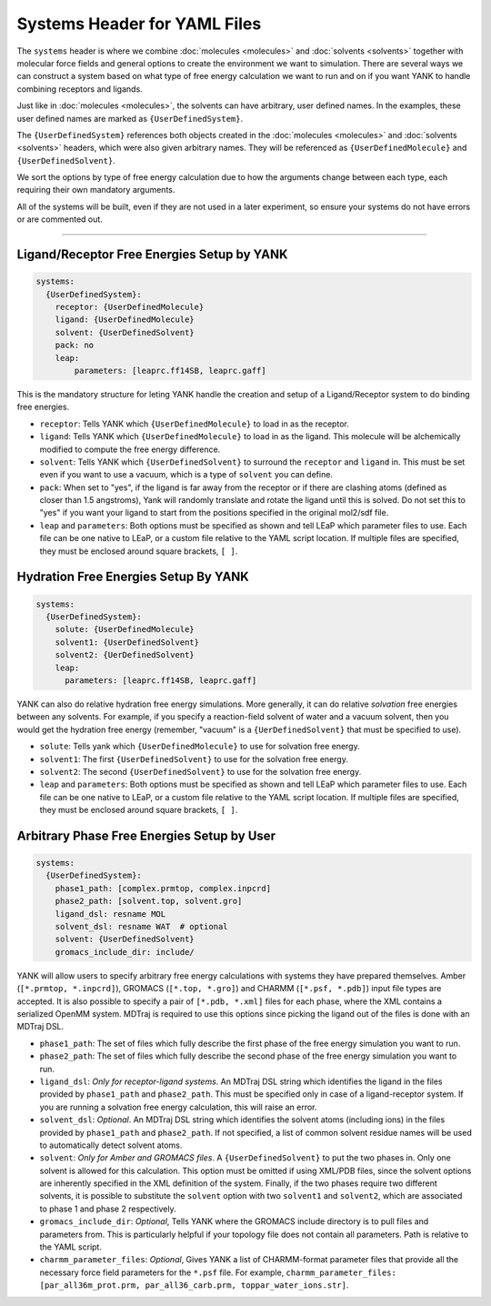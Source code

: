 .. _yaml_systems_head:

Systems Header for YAML Files
*****************************

The ``systems`` header is where we combine :doc:`molecules <molecules>` and 
:doc:`solvents <solvents>` together with molecular force fields and general
options to create the environment we want to simulation.
There are several ways we can construct a system based on what type of free
energy calculation we want to run and on if you want YANK to handle combining receptors and ligands.

Just like in :doc:`molecules <molecules>`, the solvents can have arbitrary, user defined names.
In the examples, these user defined names are marked as ``{UserDefinedSystem}``.

The ``{UserDefinedSystem}`` references both objects created in the 
:doc:`molecules <molecules>` and :doc:`solvents <solvents>` headers, 
which were also given arbitrary names. 
They will be referenced as ``{UserDefinedMolecule}`` and ``{UserDefinedSolvent}``.

We sort the options by type of free energy calculation due to how the 
arguments change between each type, each requiring their own mandatory arguments.

All of the systems will be built, even if they are not used in a later experiment, so ensure your systems do not
have errors or are commented out.

----

.. _yaml_systems_receptor_ligand:

Ligand/Receptor Free Energies Setup by YANK
===========================================
.. code-block:: yaml

   systems:
     {UserDefinedSystem}:
       receptor: {UserDefinedMolecule}
       ligand: {UserDefinedMolecule}
       solvent: {UserDefinedSolvent}
       pack: no
       leap:
           parameters: [leaprc.ff14SB, leaprc.gaff]

This is the mandatory structure for leting YANK handle the creation and 
setup of a Ligand/Receptor system to do binding free energies.

* ``receptor``: Tells YANK which ``{UserDefinedMolecule}`` to load in as the receptor.
* ``ligand``: Tells YANK which ``{UserDefinedMolecule}`` to load in as the ligand. This molecule will be alchemically modified to compute the free energy difference.
* ``solvent``: Tells YANK  which ``{UserDefinedSolvent}`` to surround the ``receptor`` and ``ligand`` in. This must be set even if you want to use a vacuum, which is a type of ``solvent`` you can define.
* ``pack``: When set to "yes", if the ligand is far away from the receptor or if there are clashing atoms 
  (defined as closer than 1.5 angstroms),  
  Yank will randomly translate and rotate the ligand until  this is solved. Do not set this to "yes" if you
  want your ligand to start from the positions specified in the original mol2/sdf file.
* ``leap`` and ``parameters``: Both options must be specified as shown and tell LEaP which parameter files to use.
  Each file can be one native to LEaP, or a custom file relative to the YAML script location. 
  If multiple files are specified, they must be enclosed around square brackets, ``[ ]``.


.. _yaml_systems_hydration:

Hydration Free Energies Setup By YANK
=====================================
.. code-block:: yaml

   systems:
     {UserDefinedSystem}:
       solute: {UserDefinedMolecule}
       solvent1: {UserDefinedSolvent}
       solvent2: {UerDefinedSolvent}
       leap:
         parameters: [leaprc.ff14SB, leaprc.gaff]

YANK can also do relative hydration free energy simulations. More generally, it can do relative *solvation* free energies between any solvents.
For example, if you specify a reaction-field solvent of water and a vacuum solvent, then you would get the hydration free energy (remember, "vacuum" is a ``{UerDefinedSolvent}`` that must be specified to use).

* ``solute``: Tells yank which ``{UserDefinedMolecule}`` to use for solvation free energy.
* ``solvent1``: The first ``{UserDefinedSolvent}`` to use for the solvation free energy.
* ``solvent2``: The second ``{UserDefinedSolvent}`` to use for the solvation free energy.
* ``leap`` and ``parameters``:  Both options must be specified as shown and tell LEaP which parameter files to use.
  Each file can be one native to LEaP, or a custom file relative to the YAML script location.
  If multiple files are specified, they must be enclosed around square brackets, ``[ ]``.


.. _yaml_systems_user_defined:

Arbitrary Phase Free Energies Setup by User
===========================================
.. code-block:: yaml

   systems:
     {UserDefinedSystem}:
       phase1_path: [complex.prmtop, complex.inpcrd]
       phase2_path: [solvent.top, solvent.gro]
       ligand_dsl: resname MOL
       solvent_dsl: resname WAT  # optional
       solvent: {UserDefinedSolvent}
       gromacs_include_dir: include/

YANK will allow users to specify arbitrary free energy calculations with systems they have prepared themselves.
Amber (``[*.prmtop, *.inpcrd]``), GROMACS (``[*.top, *.gro]``) and CHARMM (``[*.psf, *.pdb]``) input file types are accepted. It is also possible to specify a pair of ``[*.pdb, *.xml]``
files for each phase, where the XML contains a serialized OpenMM system.
MDTraj is required to use this options since picking the ligand out of the files is done with an MDTraj DSL.

* ``phase1_path``: The set of files which fully describe the first phase of the free energy simulation you want to run.
* ``phase2_path``: The set of files which fully describe the second phase of the free energy simulation you want to run.
* ``ligand_dsl``: *Only for receptor-ligand systems*. An MDTraj DSL string which identifies the ligand in the files
  provided by ``phase1_path`` and ``phase2_path``. This must be specified only in case of a ligand-receptor system. If
  you are running a solvation free energy calculation, this will raise an error.
* ``solvent_dsl``: *Optional*. An MDTraj DSL string which identifies the solvent atoms (including ions) in the files
  provided by ``phase1_path`` and ``phase2_path``. If not specified, a list of common solvent residue names will be used
  to automatically detect solvent atoms.
* ``solvent``: *Only for Amber and GROMACS files*. A ``{UserDefinedSolvent}`` to put the two phases in. Only one solvent
  is allowed for this calculation. This option must be omitted if using XML/PDB files, since the solvent options are
  inherently specified in the XML definition of the system. Finally, if the two phases require two different solvents,
  it is possible to substitute the ``solvent`` option with two ``solvent1`` and ``solvent2``, which are associated to
  phase 1 and phase 2 respectively.
* ``gromacs_include_dir``: *Optional*, Tells YANK where the GROMACS include directory is to pull files and parameters from.
  This is particularly helpful if your topology file does not contain all parameters.
  Path is relative to the YAML script.
* ``charmm_parameter_files``: *Optional*, Gives YANK a list of CHARMM-format parameter files that provide all the necessary force field parameters for the ``*.psf`` file. For example, ``charmm_parameter_files: [par_all36m_prot.prm, par_all36_carb.prm, toppar_water_ions.str]``. 
